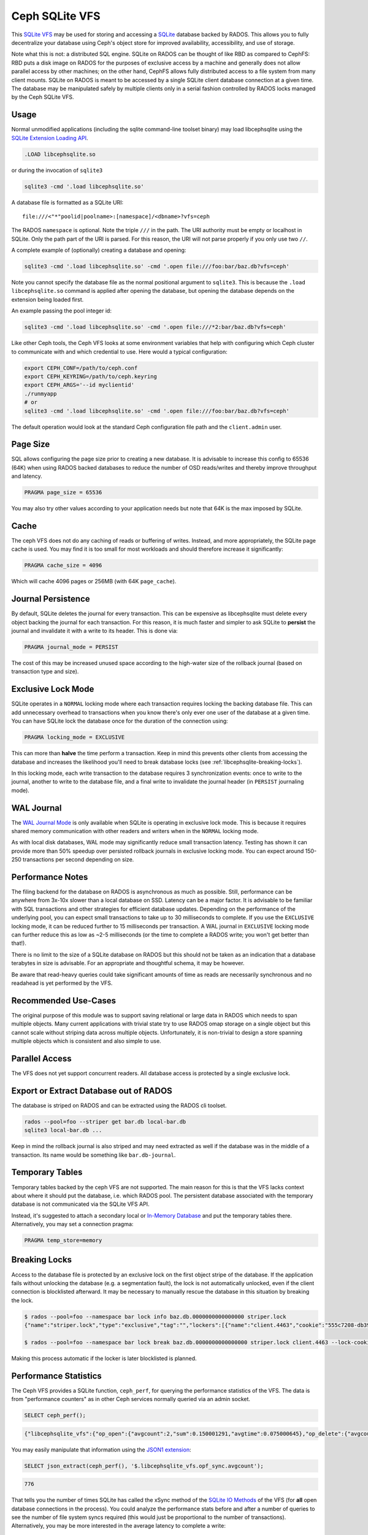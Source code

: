 .. _libcephsqlite:

================
 Ceph SQLite VFS
================

This `SQLite VFS`_ may be used for storing and accessing a `SQLite`_ database
backed by RADOS. This allows you to fully decentralize your database using
Ceph's object store for improved availability, accessibility, and use of
storage.

Note what this is not: a distributed SQL engine. SQLite on RADOS can be thought
of like RBD as compared to CephFS: RBD puts a disk image on RADOS for the
purposes of exclusive access by a machine and generally does not allow parallel
access by other machines; on the other hand, CephFS allows fully distributed
access to a file system from many client mounts. SQLite on RADOS is meant to be
accessed by a single SQLite client database connection at a given time.  The
database may be manipulated safely by multiple clients only in a serial fashion
controlled by RADOS locks managed by the Ceph SQLite VFS.


Usage
^^^^^

Normal unmodified applications (including the sqlite command-line toolset
binary) may load libcephsqlite using the `SQLite Extension Loading API`_.

.. code:: sql

    .LOAD libcephsqlite.so

or during the invocation of ``sqlite3``

.. code:: sh

   sqlite3 -cmd '.load libcephsqlite.so'

A database file is formatted as a SQLite URI::

    file:///<"*"poolid|poolname>:[namespace]/<dbname>?vfs=ceph

The RADOS ``namespace`` is optional. Note the triple ``///`` in the path. The URI
authority must be empty or localhost in SQLite. Only the path part of the URI
is parsed. For this reason, the URI will not parse properly if you only use two
``//``.

A complete example of (optionally) creating a database and opening:

.. code:: sh

   sqlite3 -cmd '.load libcephsqlite.so' -cmd '.open file:///foo:bar/baz.db?vfs=ceph'

Note you cannot specify the database file as the normal positional argument to
``sqlite3``. This is because the ``.load libcephsqlite.so`` command is applied
after opening the database, but opening the database depends on the extension
being loaded first.

An example passing the pool integer id:

.. code:: sh

   sqlite3 -cmd '.load libcephsqlite.so' -cmd '.open file:///*2:bar/baz.db?vfs=ceph'

Like other Ceph tools, the Ceph VFS looks at some environment variables that
help with configuring which Ceph cluster to communicate with and which
credential to use. Here would a typical configuration:

.. code:: sh

   export CEPH_CONF=/path/to/ceph.conf
   export CEPH_KEYRING=/path/to/ceph.keyring
   export CEPH_ARGS='--id myclientid'
   ./runmyapp
   # or
   sqlite3 -cmd '.load libcephsqlite.so' -cmd '.open file:///foo:bar/baz.db?vfs=ceph'

The default operation would look at the standard Ceph configuration file path
and the ``client.admin`` user.

Page Size
^^^^^^^^^

SQL allows configuring the page size prior to creating a new database. It is
advisable to increase this config to 65536 (64K) when using RADOS backed
databases to reduce the number of OSD reads/writes and thereby improve
throughput and latency.

.. code:: sql

   PRAGMA page_size = 65536

You may also try other values according to your application needs but note that
64K is the max imposed by SQLite.


Cache
^^^^^

The ceph VFS does not do any caching of reads or buffering of writes. Instead,
and more appropriately, the SQLite page cache is used. You may find it is too small
for most workloads and should therefore increase it significantly:


.. code:: sql

   PRAGMA cache_size = 4096

Which will cache 4096 pages or 256MB (with 64K ``page_cache``).


Journal Persistence
^^^^^^^^^^^^^^^^^^^

By default, SQLite deletes the journal for every transaction. This can be
expensive as libcephsqlite must delete every object backing the journal for
each transaction. For this reason, it is much faster and simpler to ask SQLite
to **persist** the journal and invalidate it with a write to its header. This
is done via:

.. code:: sql

   PRAGMA journal_mode = PERSIST

The cost of this may be increased unused space according to the high-water size
of the rollback journal (based on transaction type and size).


Exclusive Lock Mode
^^^^^^^^^^^^^^^^^^^

SQLite operates in a ``NORMAL`` locking mode where each transaction requires
locking the backing database file. This can add unnecessary overhead to
transactions when you know there's only ever one user of the database at a
given time. You can have SQLite lock the database once for the duration of the
connection using:

.. code:: sql

   PRAGMA locking_mode = EXCLUSIVE

This can more than **halve** the time perform a transaction. Keep in mind this
prevents other clients from accessing the database and increases the likelihood
you'll need to break database locks (see :ref:`libcephsqlite-breaking-locks`).

In this locking mode, each write transaction to the database requires 3
synchronization events: once to write to the journal, another to write to the
database file, and a final write to invalidate the journal header (in
``PERSIST`` journaling mode).


WAL Journal
^^^^^^^^^^^

The `WAL Journal Mode`_ is only available when SQLite is operating in exclusive
lock mode. This is because it requires shared memory communication with other
readers and writers when in the ``NORMAL`` locking mode.

As with local disk databases, WAL mode may significantly reduce small
transaction latency. Testing has shown it can provide more than 50% speedup
over persisted rollback journals in exclusive locking mode. You can expect
around 150-250 transactions per second depending on size.


Performance Notes
^^^^^^^^^^^^^^^^^

The filing backend for the database on RADOS is asynchronous as much as
possible.  Still, performance can be anywhere from 3x-10x slower than a local
database on SSD. Latency can be a major factor. It is advisable to be familiar
with SQL transactions and other strategies for efficient database updates.
Depending on the performance of the underlying pool, you can expect small
transactions to take up to 30 milliseconds to complete. If you use the
``EXCLUSIVE`` locking mode, it can be reduced further to 15 milliseconds per
transaction. A WAL journal in ``EXCLUSIVE`` locking mode can further reduce
this as low as ~2-5 milliseconds (or the time to complete a RADOS write; you
won't get better than that!).

There is no limit to the size of a SQLite database on RADOS but this should not
be taken as an indication that a database terabytes in size is advisable. For
an appropriate and thoughtful schema, it may be however.

Be aware that read-heavy queries could take significant amounts of time as
reads are necessarily synchronous and no readahead is yet performed by the VFS.


Recommended Use-Cases
^^^^^^^^^^^^^^^^^^^^^

The original purpose of this module was to support saving relational or large
data in RADOS which needs to span multiple objects. Many current applications
with trivial state try to use RADOS omap storage on a single object but this
cannot scale without striping data across multiple objects. Unfortunately, it
is non-trivial to design a store spanning multiple objects which is consistent
and also simple to use.


Parallel Access
^^^^^^^^^^^^^^^

The VFS does not yet support concurrent readers. All database access is protected
by a single exclusive lock.


Export or Extract Database out of RADOS
^^^^^^^^^^^^^^^^^^^^^^^^^^^^^^^^^^^^^^^

The database is striped on RADOS and can be extracted using the RADOS cli toolset.

.. code:: sh

    rados --pool=foo --striper get bar.db local-bar.db
    sqlite3 local-bar.db ...

Keep in mind the rollback journal is also striped and may need extracted as
well if the database was in the middle of a transaction. Its name would be
something like ``bar.db-journal``.


Temporary Tables
^^^^^^^^^^^^^^^^

Temporary tables backed by the ceph VFS are not supported. The main reason for
this is that the VFS lacks context about where it should put the database, i.e.
which RADOS pool. The persistent database associated with the temporary
database is not communicated via the SQLite VFS API.

Instead, it's suggested to attach a secondary local or `In-Memory Database`_
and put the temporary tables there. Alternatively, you may set a connection
pragma:

.. code:: sql

   PRAGMA temp_store=memory


.. _libcephsqlite-breaking-locks:

Breaking Locks
^^^^^^^^^^^^^^

Access to the database file is protected by an exclusive lock on the first
object stripe of the database. If the application fails without unlocking the
database (e.g. a segmentation fault), the lock is not automatically unlocked,
even if the client connection is blocklisted afterward. It may be necessary to
manually rescue the database in this situation by breaking the lock.

.. code:: sh

    $ rados --pool=foo --namespace bar lock info baz.db.0000000000000000 striper.lock
    {"name":"striper.lock","type":"exclusive","tag":"","lockers":[{"name":"client.4463","cookie":"555c7208-db39-48e8-a4d7-3ba92433a41a","description":"SimpleRADOSStriper","expiration":"0.000000","addr":"127.0.0.1:0/1831418345"}]}

    $ rados --pool=foo --namespace bar lock break baz.db.0000000000000000 striper.lock client.4463 --lock-cookie 555c7208-db39-48e8-a4d7-3ba92433a41a

Making this process automatic if the locker is later blocklisted is planned.


Performance Statistics
^^^^^^^^^^^^^^^^^^^^^^

The Ceph VFS provides a SQLite function, ``ceph_perf``, for querying the
performance statistics of the VFS. The data is from "performance counters" as
in other Ceph services normally queried via an admin socket.

.. code:: sql

    SELECT ceph_perf();

.. code::

    {"libcephsqlite_vfs":{"op_open":{"avgcount":2,"sum":0.150001291,"avgtime":0.075000645},"op_delete":{"avgcount":0,"sum":0.000000000,"avgtime":0.000000000},"op_access":{"avgcount":1,"sum":0.003000026,"avgtime":0.003000026},"op_fullpathname":{"avgcount":1,"sum":0.064000551,"avgtime":0.064000551},"op_currenttime":{"avgcount":0,"sum":0.000000000,"avgtime":0.000000000},"opf_close":{"avgcount":1,"sum":0.000000000,"avgtime":0.000000000},"opf_read":{"avgcount":3,"sum":0.036000310,"avgtime":0.012000103},"opf_write":{"avgcount":0,"sum":0.000000000,"avgtime":0.000000000},"opf_truncate":{"avgcount":0,"sum":0.000000000,"avgtime":0.000000000},"opf_sync":{"avgcount":0,"sum":0.000000000,"avgtime":0.000000000},"opf_filesize":{"avgcount":2,"sum":0.000000000,"avgtime":0.000000000},"opf_lock":{"avgcount":1,"sum":0.158001360,"avgtime":0.158001360},"opf_unlock":{"avgcount":1,"sum":0.101000871,"avgtime":0.101000871},"opf_checkreservedlock":{"avgcount":1,"sum":0.002000017,"avgtime":0.002000017},"opf_filecontrol":{"avgcount":4,"sum":0.000000000,"avgtime":0.000000000},"opf_sectorsize":{"avgcount":0,"sum":0.000000000,"avgtime":0.000000000},"opf_devicecharacteristics":{"avgcount":4,"sum":0.000000000,"avgtime":0.000000000}},"libcephsqlite_striper":{"update_metadata":0,"update_allocated":0,"update_size":0,"update_version":0,"shrink":0,"shrink_bytes":0,"lock":1,"unlock":1}}

You may easily manipulate that information using the `JSON1 extension`_:

.. code:: sql

    SELECT json_extract(ceph_perf(), '$.libcephsqlite_vfs.opf_sync.avgcount');

.. code::

    776

That tells you the number of times SQLite has called the xSync method of the
`SQLite IO Methods`_ of the VFS (for **all** open database connections in the
process). You could analyze the performance stats before and after a number of
queries to see the number of file system syncs required (this would just be
proportional to the number of transactions). Alternatively, you may be more
interested in the average latency to complete a write:

.. code:: sql

    SELECT json_extract(ceph_perf(), '$.libcephsqlite_vfs.opf_write');

.. code::

    {"avgcount":7873,"sum":0.675005797,"avgtime":0.000085736}

Which would tell you there have been 7873 writes with an average
time-to-complete of 85 microseconds. That clearly shows the calls are executed
asynchronously. Returning to sync:

.. code:: sql

    SELECT json_extract(ceph_perf(), '$.libcephsqlite_vfs.opf_sync');

.. code::

    {"avgcount":776,"sum":4.802041199,"avgtime":0.006188197}

6 milliseconds were spent on average executing a sync call. This gathers all of
the asynchronous writes as well as an asynchronous update to the size of the
striped file.


.. _SQLite: https://sqlite.org/index.html
.. _SQLite VFS: https://www.sqlite.org/vfs.html
.. _SQLite Extension Loading API: https://sqlite.org/c3ref/load_extension.html
.. _In-Memory Database: https://www.sqlite.org/inmemorydb.html
.. _WAL Journal Mode: https://sqlite.org/wal.html
.. _JSON1 Extension: https://www.sqlite.org/json1.html
.. _SQLite IO Methods: https://www.sqlite.org/c3ref/io_methods.html
